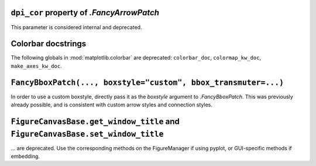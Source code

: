 ``dpi_cor`` property of `.FancyArrowPatch`
~~~~~~~~~~~~~~~~~~~~~~~~~~~~~~~~~~~~~~~~~~
This parameter is considered internal and deprecated.

Colorbar docstrings
~~~~~~~~~~~~~~~~~~~
The following globals in :mod:`matplotlib.colorbar` are deprecated:
``colorbar_doc``, ``colormap_kw_doc``, ``make_axes_kw_doc``.

``FancyBboxPatch(..., boxstyle="custom", bbox_transmuter=...)``
~~~~~~~~~~~~~~~~~~~~~~~~~~~~~~~~~~~~~~~~~~~~~~~~~~~~~~~~~~~~~~~
In order to use a custom boxstyle, directly pass it as the *boxstyle* argument
to `.FancyBboxPatch`.  This was previously already possible, and is consistent
with custom arrow styles and connection styles.

``FigureCanvasBase.get_window_title`` and ``FigureCanvasBase.set_window_title``
~~~~~~~~~~~~~~~~~~~~~~~~~~~~~~~~~~~~~~~~~~~~~~~~~~~~~~~~~~~~~~~~~~~~~~~~~~~~~~~
... are deprecated.  Use the corresponding methods on the FigureManager if
using pyplot, or GUI-specific methods if embedding.
